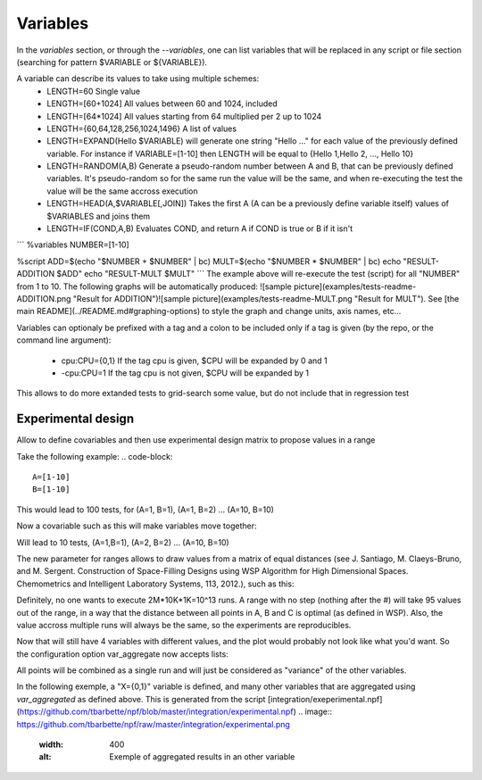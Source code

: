 
=========
Variables
=========
In the `variables` section, or through the `--variables`, one can list variables that will be replaced in any script or file section (searching for pattern $VARIABLE or ${VARIABLE}).

A variable can describe its values to take using multiple schemes:
 - LENGTH=60 Single value
 - LENGTH=[60+1024] All values between 60 and 1024, included
 - LENGTH=\[64\*1024\] All values starting from 64 multiplied per 2 up to 1024
 - LENGTH={60,64,128,256,1024,1496} A list of values
 - LENGTH=EXPAND(Hello $VARIABLE) will generate one string "Hello ..." for each value of the previously defined variable. For instance if VARIABLE=[1-10] then LENGTH will be equal to {Hello 1,Hello 2, ..., Hello 10}
 - LENGTH=RANDOM(A,B) Generate a pseudo-random number between A and B, that can be previously defined variables. It's pseudo-random so for the same run the value will be the same, and when re-executing the test the value will be the same accross execution
 - LENGTH=HEAD(A,$VARIABLE[,JOIN]) Takes the first A (A can be a previously define variable itself) values of $VARIABLES and joins them
 - LENGTH=IF(COND,A,B) Evaluates COND, and return A if COND is true or B if it isn't 

```
%variables
NUMBER=[1-10]

%script
ADD=$(echo "$NUMBER + $NUMBER" | bc)
MULT=$(echo "$NUMBER * $NUMBER" | bc)
echo "RESULT-ADDITION $ADD"
echo "RESULT-MULT $MULT"
```
The example above will re-execute the test (script) for all "NUMBER" from 1 to 10. The following graphs will be automatically produced:
![sample picture](examples/tests-readme-ADDITION.png "Result for ADDITION")![sample picture](examples/tests-readme-MULT.png "Result for MULT"). See [the main README](../README.md#graphing-options) to style the graph and change units, axis names, etc...


Variables can optionaly be prefixed with a tag and a colon to be included only
if a tag is given (by the repo, or the command line argument):
 - cpu:CPU={0,1} If the tag cpu is given, $CPU will be expanded by 0 and 1
 - -cpu:CPU=1    If the tag cpu is not given, $CPU will be expanded by 1

This allows to do more extanded tests to grid-search some value, but do not include that in regression test


Experimental design
===================

Allow to define covariables and then use experimental design matrix to
propose values in a range

Take the following example:
.. code-block::
    A=[1-10]
    B=[1-10]

This would lead to 100 tests, for (A=1, B=1), (A=1, B=2) ... (A=10,
B=10)

Now a covariable such as this will make variables move together:

.. code-block::
    {
        A=[1-10]
        B=[1-10]
    }

Will lead to 10 tests, (A=1,B=1), (A=2, B=2) ... (A=10, B=10)

The new parameter for ranges allows to draw values from a matrix of
equal distances (see J. Santiago, M. Claeys-Bruno, and M. Sergent. Construction of Space-Filling Designs using WSP Algorithm for High Dimensional Spaces. Chemometrics and Intelligent Laboratory Systems, 113, 2012.), such as this:

.. code-block::
    {
        A=[1-1000#]
        B=[1-10000#]
        C=[1-2000000#]
    }
    
Definitely, no one wants to execute 2M*10K*1K=10^13 runs. A range with
no step (nothing after the #) will take 95 values out of the range, in a
way that the distance between all points in A, B and C is optimal (as
defined in WSP). Also, the value accross multiple runs will always be
the same, so the experiments are reproducibles.

Now that will still have 4 variables with different values, and the
plot would probably not look like what you'd want. So the configuration
option var_aggregate now accepts lists:

.. code-block::
    %config
    var_aggregate={A+B+C:all}

All points will be combined as a single run and will just be considered
as "variance" of the other variables.

In the following exemple, a "X={0,1}" variable is defined, and many other variables that are aggregated using `var_aggregated` as defined above. This is generated from the script [integration/exeperimental.npf](https://github.com/tbarbette/npf/blob/master/integration/experimental.npf)
.. image:: https://github.com/tbarbette/npf/raw/master/integration/experimental.png
  :width: 400
  :alt: Exemple of aggregated results in an other variable
